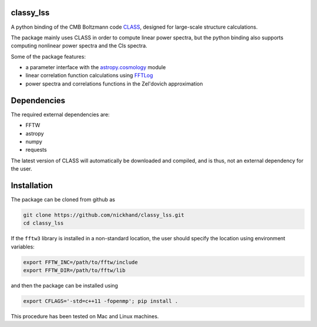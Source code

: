 classy_lss
----------
A python binding of the CMB Boltzmann code `CLASS`_, designed for large-scale structure calculations.

The package mainly uses CLASS in order to compute linear power spectra, but the python binding also supports computing nonlinear power 
spectra and the Cls spectra. 

Some of the package features:

- a parameter interface with the `astropy.cosmology`_ module
- linear correlation function calculations using `FFTLog`_
- power spectra and correlations functions in the Zel'dovich approximation

.. _`CLASS` : http://class-code.net
.. _`astropy.cosmology` : http://docs.astropy.org/en/latest/cosmology/index.html
.. _`FFTLog` : http://casa.colorado.edu/~ajsh/FFTLog/

Dependencies
------------

The required external dependencies are: 

- FFTW
- astropy
- numpy
- requests

The latest version of CLASS will automatically be downloaded and compiled, and is thus, not an external dependency for the user.

Installation
------------

The package can be cloned from github as

.. code:: bash

    git clone https://github.com/nickhand/classy_lss.git
    cd classy_lss
    
If the ``fftw3`` library is installed in a non-standard location, the user should specify the
location using environment variables:

.. code:: bash

    export FFTW_INC=/path/to/fftw/include
    export FFTW_DIR=/path/to/fftw/lib

and then the package can be installed using

.. code:: bash
    
    export CFLAGS='-std=c++11 -fopenmp'; pip install .
    
This procedure has been tested on Mac and Linux machines.
    
